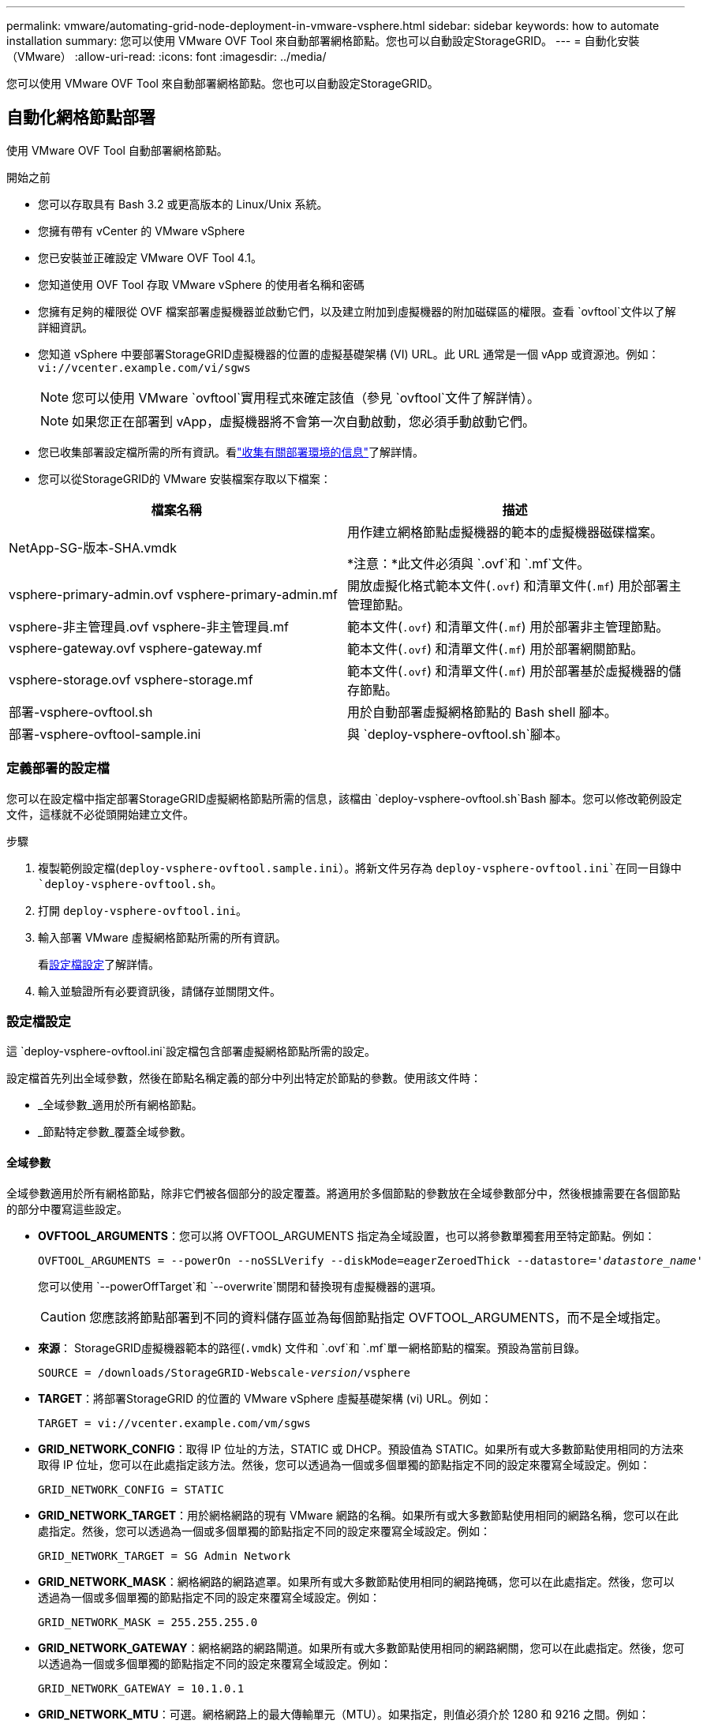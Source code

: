 ---
permalink: vmware/automating-grid-node-deployment-in-vmware-vsphere.html 
sidebar: sidebar 
keywords: how to automate installation 
summary: 您可以使用 VMware OVF Tool 來自動部署網格節點。您也可以自動設定StorageGRID。 
---
= 自動化安裝（VMware）
:allow-uri-read: 
:icons: font
:imagesdir: ../media/


[role="lead"]
您可以使用 VMware OVF Tool 來自動部署網格節點。您也可以自動設定StorageGRID。



== 自動化網格節點部署

使用 VMware OVF Tool 自動部署網格節點。

.開始之前
* 您可以存取具有 Bash 3.2 或更高版本的 Linux/Unix 系統。
* 您擁有帶有 vCenter 的 VMware vSphere
* 您已安裝並正確設定 VMware OVF Tool 4.1。
* 您知道使用 OVF Tool 存取 VMware vSphere 的使用者名稱和密碼
* 您擁有足夠的權限從 OVF 檔案部署虛擬機器並啟動它們，以及建立附加到虛擬機器的附加磁碟區的權限。查看 `ovftool`文件以了解詳細資訊。
* 您知道 vSphere 中要部署StorageGRID虛擬機器的位置的虛擬基礎架構 (VI) URL。此 URL 通常是一個 vApp 或資源池。例如：  `vi://vcenter.example.com/vi/sgws`
+

NOTE: 您可以使用 VMware `ovftool`實用程式來確定該值（參見 `ovftool`文件了解詳情）。

+

NOTE: 如果您正在部署到 vApp，虛擬機器將不會第一次自動啟動，您必須手動啟動它們。

* 您已收集部署設定檔所需的所有資訊。看link:collecting-information-about-your-deployment-environment.html["收集有關部署環境的信息"]了解詳情。
* 您可以從StorageGRID的 VMware 安裝檔案存取以下檔案：


[cols="1a,1a"]
|===
| 檔案名稱 | 描述 


| NetApp-SG-版本-SHA.vmdk  a| 
用作建立網格節點虛擬機器的範本的虛擬機器磁碟檔案。

*注意：*此文件必須與 `.ovf`和 `.mf`文件。



| vsphere-primary-admin.ovf vsphere-primary-admin.mf  a| 
開放虛擬化格式範本文件(`.ovf`) 和清單文件(`.mf`) 用於部署主管理節點。



| vsphere-非主管理員.ovf vsphere-非主管理員.mf  a| 
範本文件(`.ovf`) 和清單文件(`.mf`) 用於部署非主管理節點。



| vsphere-gateway.ovf vsphere-gateway.mf  a| 
範本文件(`.ovf`) 和清單文件(`.mf`) 用於部署網關節點。



| vsphere-storage.ovf vsphere-storage.mf  a| 
範本文件(`.ovf`) 和清單文件(`.mf`) 用於部署基於虛擬機器的儲存節點。



| 部署-vsphere-ovftool.sh  a| 
用於自動部署虛擬網格節點的 Bash shell 腳本。



| 部署-vsphere-ovftool-sample.ini  a| 
與 `deploy-vsphere-ovftool.sh`腳本。

|===


=== 定義部署的設定檔

您可以在設定檔中指定部署StorageGRID虛擬網格節點所需的信息，該檔由 `deploy-vsphere-ovftool.sh`Bash 腳本。您可以修改範例設定文件，這樣就不必從頭開始建立文件。

.步驟
. 複製範例設定檔(`deploy-vsphere-ovftool.sample.ini`）。將新文件另存為 `deploy-vsphere-ovftool.ini`在同一目錄中 `deploy-vsphere-ovftool.sh`。
. 打開 `deploy-vsphere-ovftool.ini`。
. 輸入部署 VMware 虛擬網格節點所需的所有資訊。
+
看<<configuration-file-settings,設定檔設定>>了解詳情。

. 輸入並驗證所有必要資訊後，請儲存並關閉文件。




=== 設定檔設定

這 `deploy-vsphere-ovftool.ini`設定檔包含部署虛擬網格節點所需的設定。

設定檔首先列出全域參數，然後在節點名稱定義的部分中列出特定於節點的參數。使用該文件時：

* _全域參數_適用於所有網格節點。
* _節點特定參數_覆蓋全域參數。




==== 全域參數

全域參數適用於所有網格節點，除非它們被各個部分的設定覆蓋。將適用於多個節點的參數放在全域參數部分中，然後根據需要在各個節點的部分中覆寫這些設定。

* *OVFTOOL_ARGUMENTS*：您可以將 OVFTOOL_ARGUMENTS 指定為全域設置，也可以將參數單獨套用至特定節點。例如：
+
[listing, subs="specialcharacters,quotes"]
----
OVFTOOL_ARGUMENTS = --powerOn --noSSLVerify --diskMode=eagerZeroedThick --datastore='_datastore_name_'
----
+
您可以使用 `--powerOffTarget`和 `--overwrite`關閉和替換現有虛擬機器的選項。

+

CAUTION: 您應該將節點部署到不同的資料儲存區並為每個節點指定 OVFTOOL_ARGUMENTS，而不是全域指定。

* *來源*： StorageGRID虛擬機器範本的路徑(`.vmdk`) 文件和 `.ovf`和 `.mf`單一網格節點的檔案。預設為當前目錄。
+
[listing, subs="specialcharacters,quotes"]
----
SOURCE = /downloads/StorageGRID-Webscale-_version_/vsphere
----
* *TARGET*：將部署StorageGRID 的位置的 VMware vSphere 虛擬基礎架構 (vi) URL。例如：
+
[listing]
----
TARGET = vi://vcenter.example.com/vm/sgws
----
* *GRID_NETWORK_CONFIG*：取得 IP 位址的方法，STATIC 或 DHCP。預設值為 STATIC。如果所有或大多數節點使用相同的方法來取得 IP 位址，您可以在此處指定該方法。然後，您可以透過為一個或多個單獨的節點指定不同的設定來覆寫全域設定。例如：
+
[listing]
----
GRID_NETWORK_CONFIG = STATIC
----
* *GRID_NETWORK_TARGET*：用於網格網路的現有 VMware 網路的名稱。如果所有或大多數節點使用相同的網路名稱，您可以在此處指定。然後，您可以透過為一個或多個單獨的節點指定不同的設定來覆寫全域設定。例如：
+
[listing]
----
GRID_NETWORK_TARGET = SG Admin Network
----
* *GRID_NETWORK_MASK*：網格網路的網路遮罩。如果所有或大多數節點使用相同的網路掩碼，您可以在此處指定。然後，您可以透過為一個或多個單獨的節點指定不同的設定來覆寫全域設定。例如：
+
[listing]
----
GRID_NETWORK_MASK = 255.255.255.0
----
* *GRID_NETWORK_GATEWAY*：網格網路的網路閘道。如果所有或大多數節點使用相同的網路網關，您可以在此處指定。然後，您可以透過為一個或多個單獨的節點指定不同的設定來覆寫全域設定。例如：
+
[listing]
----
GRID_NETWORK_GATEWAY = 10.1.0.1
----
* *GRID_NETWORK_MTU*：可選。網格網路上的最大傳輸單元（MTU）。如果指定，則值必須介於 1280 和 9216 之間。例如：
+
[listing]
----
GRID_NETWORK_MTU = 9000
----
+
如果省略，則使用 1400。

+
如果要使用巨型幀，請將 MTU 設定為適合巨型幀的值，例如 9000。否則，保留預設值。

+

NOTE: 網路的 MTU 值必須與節點連接到的 vSphere 中的虛擬交換器連接埠上配置的值相符。否則，可能會出現網路效能問題或資料包遺失。

+

NOTE: 為了獲得最佳網路效能，所有節點都應在其網格網路介面上配置相似的 MTU 值。如果各節點上的網格網路的 MTU 設定有顯著差異，則會觸發*網格網路 MTU 不符*警報。所有網路類型的 MTU 值不必相同。

* *ADMIN_NETWORK_CONFIG*：用來取得 IP 位址的方法，可以是 DISABLED、STATIC 或 DHCP。預設為 DISABLED。如果所有或大多數節點使用相同的方法來取得 IP 位址，您可以在此處指定該方法。然後，您可以透過為一個或多個單獨的節點指定不同的設定來覆寫全域設定。例如：
+
[listing]
----
ADMIN_NETWORK_CONFIG = STATIC
----
* *ADMIN_NETWORK_TARGET*：用於管理網路的現有 VMware 網路的名稱。除非管理網路已停用，否則此設定是必需的。如果所有或大多數節點使用相同的網路名稱，您可以在此處指定。與網格網路不同，所有節點不需要連接到同一個管理網路。然後，您可以透過為一個或多個單獨的節點指定不同的設定來覆寫全域設定。例如：
+
[listing]
----
ADMIN_NETWORK_TARGET = SG Admin Network
----
* *ADMIN_NETWORK_MASK*：管理網路的網路遮罩。如果您使用靜態 IP 位址，則需要此設定。如果所有或大多數節點使用相同的網路掩碼，您可以在此處指定。然後，您可以透過為一個或多個單獨的節點指定不同的設定來覆寫全域設定。例如：
+
[listing]
----
ADMIN_NETWORK_MASK = 255.255.255.0
----
* *ADMIN_NETWORK_GATEWAY*：管理網路的網路閘道。如果您使用靜態 IP 位址並且在 ADMIN_NETWORK_ESL 設定中指定外部子網，則需要此設定。 （也就是說，如果 ADMIN_NETWORK_ESL 為空，則不需要。）如果所有或大多數節點使用相同的網路網關，您可以在此處指定。然後，您可以透過為一個或多個單獨的節點指定不同的設定來覆寫全域設定。例如：
+
[listing]
----
ADMIN_NETWORK_GATEWAY = 10.3.0.1
----
* *ADMIN_NETWORK_ESL*：管理網路的外部子網路清單（路由），以逗號分隔的 CIDR 路由目的地清單形式指定。如果所有或大多數節點使用相同的外部子網路列表，則可以在此處指定。然後，您可以透過為一個或多個單獨的節點指定不同的設定來覆寫全域設定。例如：
+
[listing]
----
ADMIN_NETWORK_ESL = 172.16.0.0/21,172.17.0.0/21
----
* *ADMIN_NETWORK_MTU*：可選。管理網路上的最大傳輸單元 (MTU)。如果 ADMIN_NETWORK_CONFIG = DHCP，則不要指定。如果指定，則值必須介於 1280 和 9216 之間。如果省略，則使用 1400。如果要使用巨型幀，請將 MTU 設定為適合巨型幀的值，例如 9000。否則，保留預設值。如果所有或大多數節點對管理網路使用相同的 MTU，您可以在此指定。然後，您可以透過為一個或多個單獨的節點指定不同的設定來覆寫全域設定。例如：
+
[listing]
----
ADMIN_NETWORK_MTU = 8192
----
* *CLIENT_NETWORK_CONFIG*：用來取得 IP 位址的方法，可以是 DISABLED、STATIC 或 DHCP。預設為 DISABLED。如果所有或大多數節點使用相同的方法來取得 IP 位址，您可以在此處指定該方法。然後，您可以透過為一個或多個單獨的節點指定不同的設定來覆寫全域設定。例如：
+
[listing]
----
CLIENT_NETWORK_CONFIG = STATIC
----
* *CLIENT_NETWORK_TARGET*：用於客戶端網路的現有 VMware 網路的名稱。除非客戶端網路已停用，否則需要此設定。如果所有或大多數節點使用相同的網路名稱，您可以在此處指定。與網格網路不同，所有節點不需要連接到同一個客戶端網路。然後，您可以透過為一個或多個單獨的節點指定不同的設定來覆寫全域設定。例如：
+
[listing]
----
CLIENT_NETWORK_TARGET = SG Client Network
----
* *CLIENT_NETWORK_MASK*：客戶端網路的網路遮罩。如果您使用靜態 IP 位址，則需要此設定。如果所有或大多數節點使用相同的網路掩碼，您可以在此處指定。然後，您可以透過為一個或多個單獨的節點指定不同的設定來覆寫全域設定。例如：
+
[listing]
----
CLIENT_NETWORK_MASK = 255.255.255.0
----
* *CLIENT_NETWORK_GATEWAY*：客戶端網路的網路閘道。如果您使用靜態 IP 位址，則需要此設定。如果所有或大多數節點使用相同的網路網關，您可以在此處指定。然後，您可以透過為一個或多個單獨的節點指定不同的設定來覆寫全域設定。例如：
+
[listing]
----
CLIENT_NETWORK_GATEWAY = 10.4.0.1
----
* *CLIENT_NETWORK_MTU*：可選。客戶端網路上的最大傳輸單元 (MTU)。如果 CLIENT_NETWORK_CONFIG = DHCP，則不要指定。如果指定，則值必須介於 1280 和 9216 之間。如果省略，則使用 1400。如果要使用巨型幀，請將 MTU 設定為適合巨型幀的值，例如 9000。否則，保留預設值。如果所有或大多數節點對用戶端網路使用相同的 MTU，則可以在此處指定。然後，您可以透過為一個或多個單獨的節點指定不同的設定來覆寫全域設定。例如：
+
[listing]
----
CLIENT_NETWORK_MTU = 8192
----
* *PORT_REMAP*：重新映射節點用於內部網格節點通訊或外部通訊的任何連接埠。如果企業網路政策限制StorageGRID使用的一個或多個端口，則需要重新映射端口。有關StorageGRID使用的連接埠列表，請參閱內部網格節點通訊和外部通信link:../network/index.html["網路指南"]。
+

NOTE: 不要重新映射您計劃用於配置負載平衡器端點的連接埠。

+

NOTE: 如果僅設定了 PORT_REMAP，則您指定的對應將用於入站和出站通訊。如果也指定了 PORT_REMAP_INBOUND，則 PORT_REMAP 僅適用於出站通訊。

+
使用的格式為： `_network type/protocol/default port used by grid node/new port_` ，其中網路類型為 grid、admin 或 client，協定為 tcp 或 udp。

+
例如：

+
[listing]
----
PORT_REMAP = client/tcp/18082/443
----
+
如果單獨使用，此範例設定會將網格節點的入站和出站通訊從連接埠 18082 對稱地對應到連接埠 443。如果與 PORT_REMAP_INBOUND 結合使用，此範例設定會將出站通訊從連接埠 18082 對應到連接埠 443。

+
您也可以使用逗號分隔的清單重新對應多個連接埠。

+
例如：

+
[listing]
----
PORT_REMAP = client/tcp/18082/443, client/tcp/18083/80
----
* *PORT_REMAP_INBOUND*：重新對應指定連接埠的入站通訊。如果您指定了 PORT_REMAP_INBOUND 但沒有指定 PORT_REMAP 的值，則該連接埠的出站通訊將保持不變。
+

NOTE: 不要重新映射您計劃用於配置負載平衡器端點的連接埠。

+
使用的格式為： `_network type_/_protocol/_default port used by grid node_/_new port_` ，其中網路類型為 grid、admin 或 client，協定為 tcp 或 udp。

+
例如：

+
[listing]
----
PORT_REMAP_INBOUND = client/tcp/443/18082
----
+
此範例將傳送至連接埠 443 的流量通過內部防火牆並將其定向至連接埠 18082，網格節點在該連接埠監聽 S3 請求。

+
您也可以使用逗號分隔的清單重新對應多個入站連接埠。

+
例如：

+
[listing]
----
PORT_REMAP_INBOUND = grid/tcp/3022/22, admin/tcp/3022/22
----
* *TEMPORARY_PASSWORD_TYPE*​​：節點加入網格之前訪問 VM 控制台或StorageGRID安裝 API 或使用 SSH 時使用的臨時安裝密碼類型。
+

TIP: 如果所有或大多數節點使用相同類型的暫時安裝密碼，請在全域參數部分指定類型。然後，可選擇對單一節點使用不同的設定。例如，如果您全域選擇*使用自訂密碼*，則可以使用*CUSTOM_TEMPORARY_PASSWORD=<password>* 為每個節點設定密碼。

+
*TEMPORARY_PASSWORD_TYPE*​​ 可以是以下之一：

+
** *使用節點名稱*：節點名稱用作臨時安裝密碼，並提供對 VM 控制台、 StorageGRID安裝 API 和 SSH 的存取。
** *停用密碼*：將不使用臨時安裝密碼。如果您需要存取虛擬機器來調試安裝問題，請參閱link:troubleshooting-installation-issues.html["解決安裝問題"]。
** *使用自訂密碼*：*CUSTOM_TEMPORARY_PASSWORD=<password>* 提供的值用作臨時安裝密碼，並提供對 VM 控制台、 StorageGRID安裝 API 和 SSH 的存取權限。
+

TIP: 或者，您可以省略 *TEMPORARY_PASSWORD_TYPE*​​ 參數並僅指定 *CUSTOM_TEMPORARY_PASSWORD=<password>*。



* *CUSTOM_TEMPORARY_PASSWORD=<密碼>* 可選。安裝期間存取 VM 控制台、 StorageGRID安裝 API 和 SSH 時所使用的臨時密碼。如果 *TEMPORARY_PASSWORD_TYPE*​​ 設定為 *使用節點名稱* 或 *停用密碼*，則忽略。




==== 節點特定參數

每個節點都位於設定檔的自己的部分中。每個節點都需要以下設定：

* 節頭定義將在網格管理器中顯示的節點名稱。您可以透過為節點指定可選的 NODE_NAME 參數來覆寫該值。
* *NODE_TYPE*​​：VM_Admin_Node、VM_Storage_Node 或 VM_API_Gateway_Node
* *STORAGE_TYPE*​​：組合、資料或元資料。如果未指定，則儲存節點的此可選參數預設為組合（資料和元資料）。有關更多信息，請參閱link:../primer/what-storage-node-is.html#types-of-storage-nodes["儲存節點的類型"] 。
* *GRID_NETWORK_IP*：網格網路上節點的 IP 位址。
* *ADMIN_NETWORK_IP*：管理網路上節點的 IP 位址。僅當節點連接到管理網路且 ADMIN_NETWORK_CONFIG 設定為 STATIC 時才需要。
* *CLIENT_NETWORK_IP*：客戶端網路上節點的 IP 位址。僅當節點連接到客戶端網路且該節點的 CLIENT_NETWORK_CONFIG 設定為 STATIC 時才需要。
* *ADMIN_IP*：網格網路上主管理節點的 IP 位址。使用您指定的主管理節點的 GRID_NETWORK_IP 值。如果省略此參數，節點將嘗試使用 mDNS 發現主管理節點 IP。有關更多信息，請參閱link:how-grid-nodes-discover-primary-admin-node.html["網格節點如何發現主管理節點"] 。
+

NOTE: 主管理節點將忽略 ADMIN_IP 參數。

* 任何未全域設定的參數。例如，如果一個節點連接到管理網絡，且您沒有全域指定 ADMIN_NETWORK 參數，則必須為該節點指定它們。


.主管理節點
主管理節點需要以下附加設定：

* *NODE_TYPE*​​：VM_Admin_Node
* *ADMIN_ROLE*：主要


此範例條目適用於所有三個網路上的主要管理節點：

[listing]
----
[DC1-ADM1]
  ADMIN_ROLE = Primary
  NODE_TYPE = VM_Admin_Node
  TEMPORARY_PASSWORD_TYPE = Use custom password
  CUSTOM_TEMPORARY_PASSWORD = Passw0rd

  GRID_NETWORK_IP = 10.1.0.2
  ADMIN_NETWORK_IP = 10.3.0.2
  CLIENT_NETWORK_IP = 10.4.0.2
----
對於主管理節點，以下附加設定是可選的：

* *磁碟*：預設情況下，管理節點分配兩個額外的 200 GB 硬碟用於審計和資料庫使用。您可以使用 DISK 參數增加這些設定。例如：
+
[listing]
----
DISK = INSTANCES=2, CAPACITY=300
----



NOTE: 對於管理節點，INSTANCES 必須始終等於 2。

.儲存節點
儲存節點需要以下附加設定：

* *NODE_TYPE*​​：VM_Storage_Node
+
此範例條目適用於位於網格和管理網路上但不位於用戶端網路上的儲存節點。此節點使用 ADMIN_IP 設定來指定網格網路上主管理節點的 IP 位址。

+
[listing]
----
[DC1-S1]
  NODE_TYPE = VM_Storage_Node

  GRID_NETWORK_IP = 10.1.0.3
  ADMIN_NETWORK_IP = 10.3.0.3

  ADMIN_IP = 10.1.0.2
----
+
第二個範例條目適用於客戶端網路上的儲存節點，其中客戶的企業網路策略規定 S3 用戶端應用程式只允許使用連接埠 80 或 443 存取儲存節點。範例設定檔使用 PORT_REMAP 可讓儲存節點在連接埠 443 上傳送和接收 S3 訊息。

+
[listing]
----
[DC2-S1]
  NODE_TYPE = VM_Storage_Node

  GRID_NETWORK_IP = 10.1.1.3
  CLIENT_NETWORK_IP = 10.4.1.3
  PORT_REMAP = client/tcp/18082/443

  ADMIN_IP = 10.1.0.2
----
+
最後一個範例為從連接埠 22 到連接埠 3022 的 ssh 流量建立了對稱重映射，但明確設定了入站和出站流量的值。

+
[listing]
----
[DC1-S3]
  NODE_TYPE = VM_Storage_Node

  GRID_NETWORK_IP = 10.1.1.3

  PORT_REMAP = grid/tcp/22/3022
  PORT_REMAP_INBOUND = grid/tcp/3022/22

  ADMIN_IP = 10.1.0.2
----


對於儲存節點，以下附加設定是可選的：

* *磁碟*：預設情況下，儲存節點分配三個 4 TB 磁碟供 RangeDB 使用。您可以使用 DISK 參數增加這些設定。例如：
+
[listing]
----
DISK = INSTANCES=16, CAPACITY=4096
----
* *STORAGE_TYPE*​​：預設情況下，所有新的儲存節點都配置為儲存物件資料和元數據，稱為組合儲存節點。您可以使用 STORAGE_TYPE 參數將儲存節點類型變更為僅儲存資料或元資料。例如：
+
[listing]
----
STORAGE_TYPE = data
----


.閘道
網關節點需要以下附加設定：

* *節點類型*: VM_API_網關


此範例條目針對所有三個網路上的網關節點範例。在此範例中，設定檔的全域部分未指定任何客戶端網路參數，因此必須為節點指定這些參數：

[listing]
----
[DC1-G1]
  NODE_TYPE = VM_API_Gateway

  GRID_NETWORK_IP = 10.1.0.5
  ADMIN_NETWORK_IP = 10.3.0.5

  CLIENT_NETWORK_CONFIG = STATIC
  CLIENT_NETWORK_TARGET = SG Client Network
  CLIENT_NETWORK_MASK = 255.255.255.0
  CLIENT_NETWORK_GATEWAY = 10.4.0.1
  CLIENT_NETWORK_IP = 10.4.0.5

  ADMIN_IP = 10.1.0.2
----
.非主管理節點
非主管理節點需要以下附加設定：

* *NODE_TYPE*​​：VM_Admin_Node
* *ADMIN_ROLE*：非主要


此範例條目適用於不在客戶端網路上的非主要管理節點：

[listing]
----
[DC2-ADM1]
  ADMIN_ROLE = Non-Primary
  NODE_TYPE = VM_Admin_Node

  GRID_NETWORK_TARGET = SG Grid Network
  GRID_NETWORK_IP = 10.1.0.6
  ADMIN_NETWORK_IP = 10.3.0.6

  ADMIN_IP = 10.1.0.2
----
對於非主管理節點，以下附加設定是可選的：

* *磁碟*：預設情況下，管理節點分配兩個額外的 200 GB 硬碟用於審計和資料庫使用。您可以使用 DISK 參數增加這些設定。例如：
+
[listing]
----
DISK = INSTANCES=2, CAPACITY=300
----



NOTE: 對於管理節點，INSTANCES 必須始終等於 2。



== 運行 Bash 腳本

您可以使用 `deploy-vsphere-ovftool.sh`您修改的 Bash 腳本和 deploy-vsphere-ovftool.ini 設定文件，用於自動部署 VMware vSphere 中的StorageGRID節點。

.開始之前
您已為您的環境建立了 deploy-vsphere-ovftool.ini 設定檔。

您可以透過輸入幫助命令來使用 Bash 腳本提供的幫助(`-h/--help`）。例如：

[listing]
----
./deploy-vsphere-ovftool.sh -h
----
或者

[listing]
----
./deploy-vsphere-ovftool.sh --help
----
.步驟
. 登入您用來執行 Bash 腳本的 Linux 機器。
. 前往解壓縮安裝檔案的目錄。
+
例如：

+
[listing]
----
cd StorageGRID-Webscale-version/vsphere
----
. 若要部署所有網格節點，請使用適合您環境的選項執行 Bash 腳本。
+
例如：

+
[listing]
----
./deploy-vsphere-ovftool.sh --username=user --password=pwd ./deploy-vsphere-ovftool.ini
----
. 如果網格節點因錯誤而部署失敗，請解決錯誤並僅為該節點重新執行 Bash 腳本。
+
例如：

+
[listing]
----
./deploy-vsphere-ovftool.sh --username=user --password=pwd --single-node="DC1-S3" ./deploy-vsphere-ovftool.ini
----


當每個節點的狀態為「通過」時，部署完成。

[listing]
----
Deployment Summary
+-----------------------------+----------+----------------------+
| node                        | attempts | status               |
+-----------------------------+----------+----------------------+
| DC1-ADM1                    |        1 | Passed               |
| DC1-G1                      |        1 | Passed               |
| DC1-S1                      |        1 | Passed               |
| DC1-S2                      |        1 | Passed               |
| DC1-S3                      |        1 | Passed               |
+-----------------------------+----------+----------------------+
----


== 自動配置StorageGRID

部署網格節點後，您可以自動化StorageGRID系統的配置。

.開始之前
* 您從安裝檔案中知道以下文件的位置。
+
[cols="1a,1a"]
|===
| 檔案名稱 | 描述 


| 配置儲存網格.py  a| 
用於自動化配置的 Python 腳本



| 配置儲存網格.sample.json  a| 
與腳本一起使用的範例設定文件



| 配置儲存網格.blank.json  a| 
與腳本一起使用的空白配置文件

|===
* 您已建立 `configure-storagegrid.json`設定檔。若要建立此文件，您可以修改範例設定檔(`configure-storagegrid.sample.json`）或空白設定檔(`configure-storagegrid.blank.json`）。
+
您可以使用 `configure-storagegrid.py`Python 腳本和 `configure-storagegrid.json`網格設定檔來自動化StorageGRID系統的設定。

+

NOTE: 您也可以使用網格管理器或安裝 API 設定係統。



.步驟
. 登入您用來執行 Python 腳本的 Linux 機器。
. 前往解壓縮安裝檔案的目錄。
+
例如：

+
[listing]
----
cd StorageGRID-Webscale-version/platform
----
+
在哪裡 `platform`是 debs、rpms 或 vsphere。

. 運行 Python 腳本並使用您建立的設定檔。
+
例如：

+
[listing]
----
./configure-storagegrid.py ./configure-storagegrid.json --start-install
----


.結果
恢復計劃 `.zip`檔案是在設定過程中產生的，它會被下載到您執行安裝和設定過程的目錄中。您必須備份復原套件文件，以便在一個或多個網格節點發生故障時可以還原StorageGRID系統。例如，將其複製到安全的備份網路位置和安全的雲端儲存位置。


CAUTION: 復原包檔案必須是安全的，因為它包含可用於從StorageGRID系統取得資料的加密金鑰和密碼。

如果您指定產生隨機密碼，請開啟 `Passwords.txt`檔案並尋找存取StorageGRID系統所需的密碼。

[listing]
----
######################################################################
##### The StorageGRID "Recovery Package" has been downloaded as: #####
#####           ./sgws-recovery-package-994078-rev1.zip          #####
#####   Safeguard this file as it will be needed in case of a    #####
#####                 StorageGRID node recovery.                 #####
######################################################################
----
當顯示確認訊息時，您的StorageGRID系統已安裝並設定。

[listing]
----
StorageGRID has been configured and installed.
----
.相關資訊
* link:navigating-to-grid-manager.html["導航至網格管理器"]
* link:overview-of-installation-rest-api.html["安裝 REST API"]

